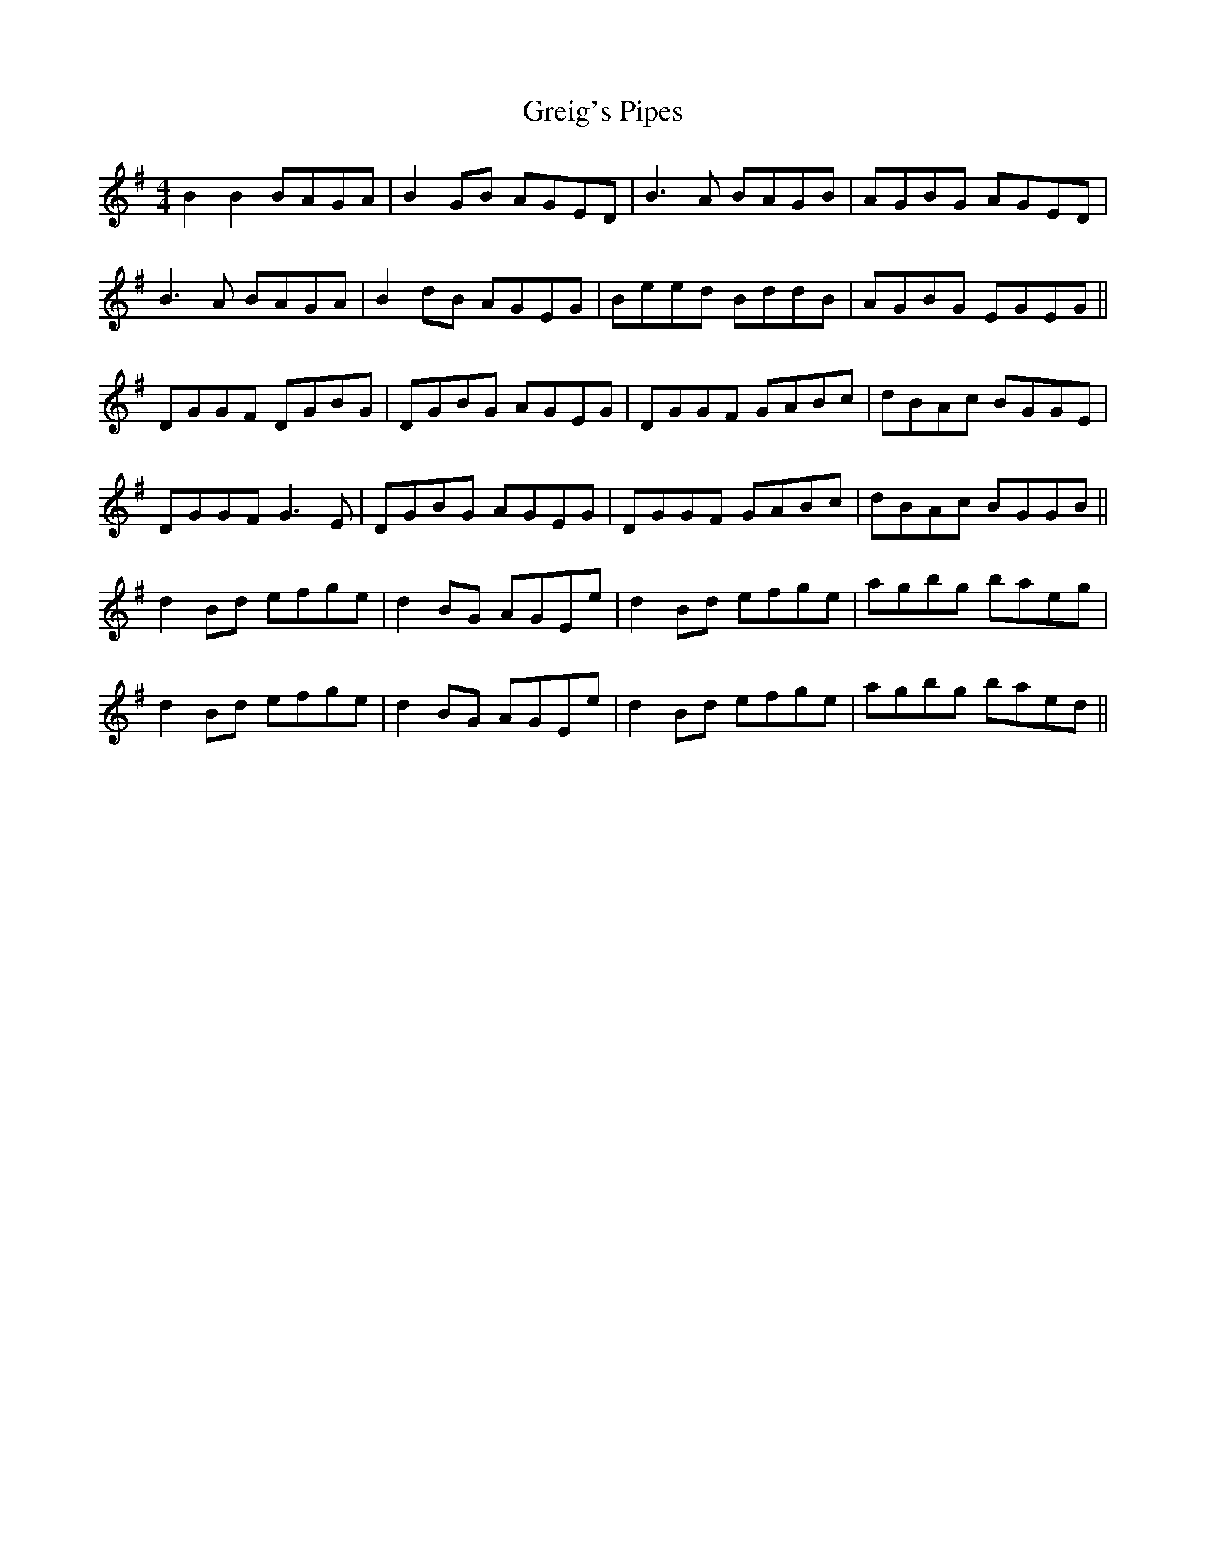 X: 16246
T: Greig's Pipes
R: reel
M: 4/4
K: Gmajor
B2 B2 BAGA|B2 GB AGED|B3 A BAGB|AGBG AGED|
B3 A BAGA|B2 dB AGEG|Beed BddB|AGBG EGEG||
DGGF DGBG|DGBG AGEG|DGGF GABc|dBAc BGGE|
DGGF G3 E|DGBG AGEG|DGGF GABc|dBAc BGGB||
d2 Bd efge|d2 BG AGEe|d2 Bd efge|agbg baeg|
d2 Bd efge|d2 BG AGEe|d2 Bd efge|agbg baed||

